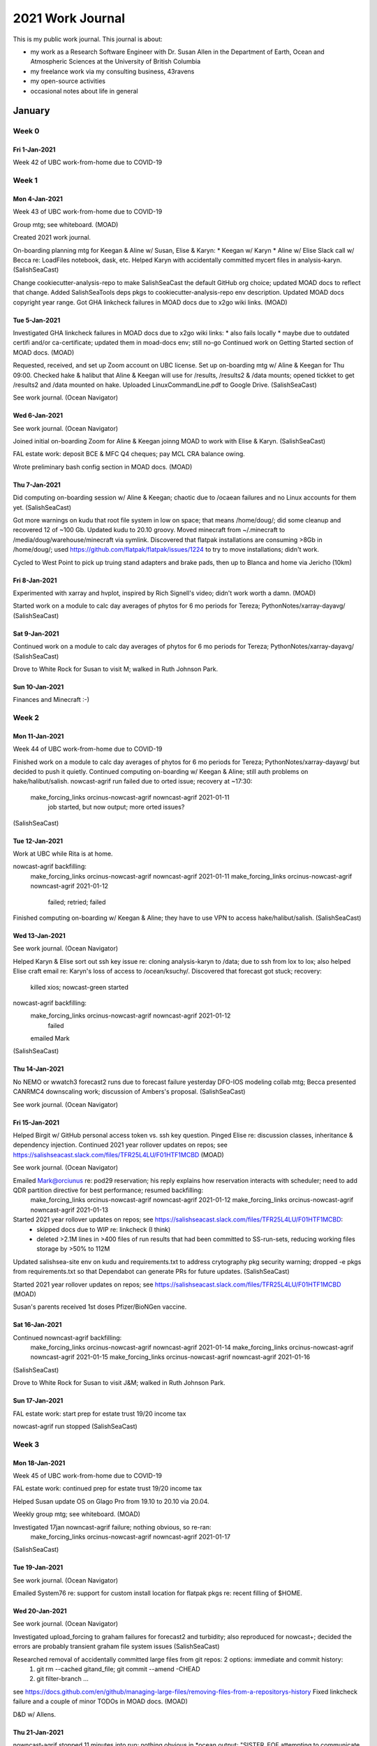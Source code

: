*****************
2021 Work Journal
*****************

This is my public work journal.
This journal is about:

* my work as a Research Software Engineer with Dr. Susan Allen in the Department of Earth, Ocean and Atmospheric Sciences at the University of British Columbia
* my freelance work via my consulting business,
  43ravens
* my open-source activities
* occasional notes about life in general


January
=======

Week 0
------

Fri 1-Jan-2021
^^^^^^^^^^^^^^

Week 42 of UBC work-from-home due to COVID-19


Week 1
------

Mon 4-Jan-2021
^^^^^^^^^^^^^^

Week 43 of UBC work-from-home due to COVID-19

Group mtg; see whiteboard.
(MOAD)

Created 2021 work journal.

On-boarding planning mtg for Keegan & Aline w/ Susan, Elise & Karyn:
* Keegan w/ Karyn
* Aline w/ Elise
Slack call w/ Becca re: LoadFiles notebook, dask, etc.
Helped Karyn with accidentally committed mycert files in analysis-karyn.
(SalishSeaCast)

Change cookiecutter-analysis-repo to make SalishSeaCast the default GitHub org choice; updated MOAD docs to reflect that change.
Added SalishSeaTools deps pkgs to cookiecutter-analysis-repo env description.
Updated MOAD docs copyright year range.
Got GHA linkcheck failures in MOAD docs due to x2go wiki links.
(MOAD)


Tue 5-Jan-2021
^^^^^^^^^^^^^^

Investigated GHA linkcheck failures in MOAD docs due to x2go wiki links:
* also fails locally
* maybe due to outdated certifi and/or ca-certificate; updated them in moad-docs env; still no-go
Continued work on Getting Started section of MOAD docs.
(MOAD)

Requested, received, and set up Zoom account on UBC license.
Set up on-boarding mtg w/ Aline & Keegan for Thu 09:00.
Checked hake & halibut that Aline & Keegan will use for /results, /results2 & /data mounts; opened tickket to get /results2 and /data mounted on hake.
Uploaded LinuxCommandLine.pdf to Google Drive.
(SalishSeaCast)

See work journal.
(Ocean Navigator)


Wed 6-Jan-2021
^^^^^^^^^^^^^^

See work journal.
(Ocean Navigator)

Joined initial on-boarding Zoom for Aline & Keegan joinng MOAD to work with Elise & Karyn.
(SalishSeaCast)

FAL estate work: deposit BCE & MFC Q4 cheques; pay MCL CRA balance owing.

Wrote preliminary bash config section in MOAD docs.
(MOAD)


Thu 7-Jan-2021
^^^^^^^^^^^^^^

Did computing on-boarding session w/ Aline & Keegan; chaotic due to /ocaean failures and no Linux accounts for them yet.
(SalishSeaCast)

Got more warnings on kudu that root file system in low on space; that means /home/doug/; did some cleanup and recovered 12 of ~100 Gb.
Updated kudu to 20.10 groovy.
Moved minecraft from ~/.minecraft to /media/doug/warehouse/minecraft via symlink.
Discovered that flatpak installations are consuming >8Gb in /home/doug/; used https://github.com/flatpak/flatpak/issues/1224 to try to move installations; didn't work.

Cycled to West Point to pick up truing stand adapters and brake pads, then up to Blanca and home via Jericho (10km)


Fri 8-Jan-2021
^^^^^^^^^^^^^^

Experimented with xarray and hvplot, inspired by Rich Signell's video; didn't work worth a damn.
(MOAD)

Started work on a module to calc day averages of phytos for 6 mo periods for Tereza; PythonNotes/xarray-dayavg/
(SalishSeaCast)


Sat 9-Jan-2021
^^^^^^^^^^^^^^

Continued work on a module to calc day averages of phytos for 6 mo periods for Tereza; PythonNotes/xarray-dayavg/
(SalishSeaCast)

Drove to White Rock for Susan to visit M; walked in Ruth Johnson Park.


Sun 10-Jan-2021
^^^^^^^^^^^^^^^

Finances and Minecraft :-)


Week 2
------

Mon 11-Jan-2021
^^^^^^^^^^^^^^^

Week 44 of UBC work-from-home due to COVID-19

Finished work on a module to calc day averages of phytos for 6 mo periods for Tereza; PythonNotes/xarray-dayavg/ but decided to push it quietly.
Continued computing on-boarding w/ Keegan & Aline; still auth problems on hake/halibut/salish.
nowcast-agrif run failed due to orted issue; recovery at ~17:30:
  make_forcing_links orcinus-nowcast-agrif nowncast-agrif 2021-01-11
    job started, but now output; more orted issues?
(SalishSeaCast)


Tue 12-Jan-2021
^^^^^^^^^^^^^^^

Work at UBC while Rita is at home.

nowcast-agrif backfilling:
  make_forcing_links orcinus-nowcast-agrif nowncast-agrif 2021-01-11
  make_forcing_links orcinus-nowcast-agrif nowncast-agrif 2021-01-12
    failed; retried; failed
Finished computing on-boarding w/ Keegan & Aline; they have to use VPN to access hake/halibut/salish.
(SalishSeaCast)


Wed 13-Jan-2021
^^^^^^^^^^^^^^^

See work journal.
(Ocean Navigator)

Helped Karyn & Elise sort out ssh key issue re: cloning analysis-karyn to /data; due to ssh from lox to lox; also helped Elise craft email re: Karyn's loss of access to /ocean/ksuchy/.
Discovered that forecast got stuck; recovery:
  killed xios; nowcast-green started
nowcast-agrif backfilling:
  make_forcing_links orcinus-nowcast-agrif nowncast-agrif 2021-01-12
    failed
  emailed Mark
(SalishSeaCast)


Thu 14-Jan-2021
^^^^^^^^^^^^^^^

No NEMO or wwatch3 forecast2 runs due to forecast failure yesterday
DFO-IOS modeling collab mtg; Becca presented CANRMC4 downscaling work; discussion of Ambers's proposal.
(SalishSeaCast)

See work journal.
(Ocean Navigator)


Fri 15-Jan-2021
^^^^^^^^^^^^^^^

Helped Birgit w/ GitHub personal access token vs. ssh key question.
Pinged Elise re: discussion classes, inheritance & dependency injection.
Continued 2021 year rollover updates on repos; see https://salishseacast.slack.com/files/TFR25L4LU/F01HTF1MCBD
(MOAD)

See work journal.
(Ocean Navigator)

Emailed Mark@orciunus re: pod29 reservation; his reply explains how reservation interacts with scheduler; need to add QDR partition directive for best performance; resumed backfilling:
  make_forcing_links orcinus-nowcast-agrif nowncast-agrif 2021-01-12
  make_forcing_links orcinus-nowcast-agrif nowncast-agrif 2021-01-13
Started 2021 year rollover updates on repos; see https://salishseacast.slack.com/files/TFR25L4LU/F01HTF1MCBD:
  * skipped docs due to WIP re: linkcheck (I think)
  * deleted >2.1M lines in >400 files of run results that had been committed to SS-run-sets, reducing working files storage by >50% to 112M
Updated salishsea-site env on kudu and requirements.txt to address crytography pkg security warning; dropped -e pkgs from requirements.txt so that Dependabot can generate PRs for future updates.
(SalishSeaCast)

Started 2021 year rollover updates on repos; see https://salishseacast.slack.com/files/TFR25L4LU/F01HTF1MCBD
(MOAD)

Susan's parents received 1st doses Pfizer/BioNGen vaccine.


Sat 16-Jan-2021
^^^^^^^^^^^^^^^

Continued nowncast-agrif backfilling:
  make_forcing_links orcinus-nowcast-agrif nowncast-agrif 2021-01-14
  make_forcing_links orcinus-nowcast-agrif nowncast-agrif 2021-01-15
  make_forcing_links orcinus-nowcast-agrif nowncast-agrif 2021-01-16
(SalishSeaCast)

Drove to White Rock for Susan to visit J&M; walked in Ruth Johnson Park.


Sun 17-Jan-2021
^^^^^^^^^^^^^^^

FAL estate work: start prep for estate trust 19/20 income tax

nowcast-agrif run stopped
(SalishSeaCast)


Week 3
------

Mon 18-Jan-2021
^^^^^^^^^^^^^^^

Week 45 of UBC work-from-home due to COVID-19

FAL estate work: continued prep for estate trust 19/20 income tax

Helped Susan update OS on Glago Pro from 19.10 to 20.10 via 20.04.

Weekly group mtg; see whiteboard.
(MOAD)

Investigated 17jan nowncast-agrif failure; nothing obvious, so re-ran:
  make_forcing_links orcinus-nowcast-agrif nowncast-agrif 2021-01-17
(SalishSeaCast)


Tue 19-Jan-2021
^^^^^^^^^^^^^^^

See work journal.
(Ocean Navigator)

Emailed System76 re: support for custom install location for flatpak pkgs re: recent filling of $HOME.


Wed 20-Jan-2021
^^^^^^^^^^^^^^^

See work journal.
(Ocean Navigator)

Investigated upload_forcing to graham failures for forecast2 and turbidity; also reproduced for nowcast+; decided the errors are probably transient graham file system issues
(SalishSeaCast)

Researched removal of accidentally committed large files from git repos: 2 options: immediate and commit history:
  1) git rm --cached gitand_file; git commit --amend -CHEAD
  2) git filter-branch ...
see https://docs.github.com/en/github/managing-large-files/removing-files-from-a-repositorys-history
Fixed linkcheck failure and a couple of minor TODOs in MOAD docs.
(MOAD)

D&D w/ Allens.


Thu 21-Jan-2021
^^^^^^^^^^^^^^^

nowncast-agrif stopped 11 minutes into run; nothing obvious in *ocean.output; "SISTER_EOF attempting to communicate with sister MOM's" in stderr; re-ran
Started work on generating day-average files for nowcast-green.201905 results:
* profiled ncra on skookum:
    naive:
      skookum:01jan14$ time ncra -4 -L4 -O SalishSea_1h_20140101_20140101_grid_T.nc /tmp/SalishSea_1d_20140101_20140101_grid_T.nc
      real  0m29.276s
      user  0m13.576s
      sys 0m4.188s
    select variables (but all extra vars linke bounds_lon remain in output)
      skookum:01jan14$ time ncra -4 -L4 -O -v sossheig,votemper,vosaline SalishSea_1h_20140101_20140101_grid_T.nc /tmp/SalishSea_1d_20140101_20140101_grid_T.nc
      real  0m16.570s
      user  0m12.132s
      sys 0m3.892s
    carp_T:
      skookum:01jan14$ time ncra -4 -L4 -O -v PAR,sigma_theta,e3t,Fraser_tracer,dissolved_inorganic_carbon,total_alkalinity,dissolved_oxygen SalishSea_1h_20140101_20140101_carp_T.nc /tmp/SalishSea_1d_20140101_20140101_carp_T.nc
      real  1m1.229s
      user  0m41.204s
      sys 0m13.372s
    ptrc_T w/o variable selection:
      skookum:01jan14$ time ncra -4 -L4 -O SalishSea_1h_20140101_20140101_ptrc_T.nc /tmp/SalishSea_1d_20140101_20140101_ptrc_T.nc
      real  1m28.905s
      user  1m6.196s
      sys 0m21.536s
    ptrc_T w/ variable selection:
      skookum:01jan14$ time ncra -4 -L4 -O -v nitrate,ammonium,silicon,diatoms,flagellates,ciliates,microzooplankton,dissolved_organic_nitrogen,particulate_organic_nitrogen,biogenic_silicon,mesozooplankton SalishSea_1h_20140101_20140101_ptrc_T.nc /tmp/SalishSea_1d_20140101_20140101_ptrc_T.nc
      real  1m32.693s
      user  1m8.700s
      sys 0m22.724s
* profiled on salish:
    salish:01jan14$ time ncra -4 -L4 -O SalishSea_1h_20140101_20140101_grid_T.nc SalishSea_1d_20140102_20140102_grid_T.nc
    real  0m20.159s
    user  0m12.960s
    sys 0m7.188s
* Variables to day average:
  * grid_T:
      sossheig,votemper,vosaline
  * carp_T:
      AR,sigma_theta,e3t,Fraser_tracer,dissolved_inorganic_carbon,total_alkalinity,dissolved_oxygen
  * ptrc_T:
      nitrate,ammonium,silicon,diatoms,flagellates,ciliates,microzooplankton,dissolved_organic_nitrogen,particulate_organic_nitrogen,biogenic_silicon,mesozooplankton
* worked out most details and did some timing of xarray/dask implementation in an untitled notebook in PythonNotes; xarray/dask is faster than ncra: ~60s/day for 3 files
(SalishSeaCast)

See work journal.
(Ocean Navigator)

Helped Tereza diagnose Jupyter client drops; recommended ServerAliveInterval in .ssh/config.
(MOAD)


Fri 22-Jan-2021
^^^^^^^^^^^^^^^
Continued work on generating day-average files for nowcast-green.201905 results:
* moved work to analysis-doug/notebooks/hindcast-dayavgs
* added lots of narrative and more performance measurements to notebook
(SalishSeaCast)

See work journal.
(Ocean Navigator)


Sat 23-Jan-2021
^^^^^^^^^^^^^^^

Walked in Pacific Spirit Park from SWM & Camosun: Salish, Imperial, Hemlock, St. Georges trails

Read Django tutorial with the idea of re-implementing cyclelog instead of migrating it through many Django releases.


Sun 24-Jan-2021
^^^^^^^^^^^^^^^

Started working through Django tutorial.
Experimented with pre-commit hook tool because PyCharm pre-commit hook plugin appears to be un-maintained.


Week 4
------

Mon 25-Jan-2021
^^^^^^^^^^^^^^^

Week 46 of UBC work-from-home due to COVID-19

Re-ran a selection of the timing tests in the hindcast-dayavgs-dev notebook with engine="h5netcdf" and found (as usual) that it is *not* faster than netcdf4 (despite the assertion in the xarray docs).
Investigated yesterday's nowcast-agrif failure: inifiband error; re-ran 24jan & 25jan.
Added narrative re: writing netCDF4 files, and buffed sketch of stand-alone script.
(SalishSeaCast)

Collected OS & git version info from machines with:
  for host in char chum cod coho hake halibut herring lox sable salish skookum smelt tyee; \
    do echo -n "$host: "; \
    ssh $host "tail -1 /etc/lsb-release"; \
    ssh $host "git --version"; \
  done
Result:
  char: DISTRIB_DESCRIPTION="Ubuntu 16.04.7 LTS"
    bash: git: command not found
  chum: DISTRIB_DESCRIPTION="Ubuntu 16.04.6 LTS"
    git version 2.7.4
  cod: ssh: connect to host cod.eos.ubc.ca port 22: Connection timed out
  ssh: connect to host cod.eos.ubc.ca port 22: Connection timed out
  coho: DISTRIB_DESCRIPTION="Ubuntu 14.04.5 LTS"
    git version 1.9.1
  hake: DISTRIB_DESCRIPTION="Ubuntu 16.04.7 LTS"
    git version 2.7.4
  halibut: DISTRIB_DESCRIPTION="Ubuntu 14.04.6 LTS"
    git version 1.9.1
  herring: ssh: connect to host herring.eos.ubc.ca port 22: Connection timed out
  ssh: connect to host herring.eos.ubc.ca port 22: Connection timed out
  lox: DISTRIB_DESCRIPTION="Ubuntu 16.04.6 LTS"
    git version 2.7.4
  sable: DISTRIB_DESCRIPTION="Ubuntu 14.04.5 LTS"
    git version 1.9.1
  salish: DISTRIB_DESCRIPTION="Ubuntu 16.04.7 LTS"
    git version 2.7.4
  skookum: DISTRIB_DESCRIPTION="Ubuntu 16.04.7 LTS"
    git version 2.21.0
  smelt: DISTRIB_DESCRIPTION="Ubuntu 14.04.6 LTS"
    git version 1.9.1
  tyee: DISTRIB_DESCRIPTION="Ubuntu 16.04.6 LTS"
    bash: git: command not found
Created ticket requesting git>=2.28 be installed on tyee done.
(MOAD)

See work journal.
(Ocean Navigator)


Tue 26-Jan-2021
^^^^^^^^^^^^^^^

Work at UBC while Rita is at home.

Implemented CLI version of hindcast_dayavgs and started running it for 2014 in tmux session on salish.
(SalishSeaCast)


Wed 27-Jan-2021
^^^^^^^^^^^^^^^

See work journal.
(Ocean Navigator)

Ran hindcast_dayavgs for 2015-2016: 13.25 hrs
(SalishSeaCast)


Thu 28-Jan-2021
^^^^^^^^^^^^^^^

Sentry webinar: 3 Ways to Group Similar Issues:
* Armin Ronacher, Director of Engrg
* aka Grouping & Fingerprinting Errors
* sentry-cli send-event -m "Hello World"
* server-side:
  * Event grouping at bottom of event page
  * Merge button
  * Settings: Issue Grouping: Stack Trace Rules, Fingerprint Rules
    * hide flask frames, for example
* sdk-side:
  * before_send
  * scope

Continued 2021 year rollover updates on repos; see https://salishseacast.slack.com/files/TFR25L4LU/F01HTF1MCBD
(MOAD)

Ran hindcast_dayavgs for 2017-2018.
Cleaned up group rrg-allen -> def-allen and permissionss in project/SalishSea/forcing on graham
(SalishSeaCast)

See work journal.
(Ocean Navigator)


Fri 29-Jan-2021
^^^^^^^^^^^^^^^

collect_weather 00 didn't complete;
* investigation: 487 of 576 files downloaded, new message in log:
  2021-01-28 20:46:14,553 [ERROR] sr_amqp/publish: Sleeping 4 seconds ... and reconnecting
  2021-01-28 20:46:18,557 [ERROR] sr_amqp/close 2: [Errno 32] Broken pipe
  2021-01-28 20:46:18,562 [INFO] Using amqp module (AMQP 0-9-1)
  2021-01-28 20:46:20,617 [INFO] declared queue q_anonymous.sr_subscribe.hrdps-west.74434425.78671301 (anonymous@dd.weather.gc.ca)
  2021-01-28 20:46:20,953 [INFO] file_log downloaded to: /SalishSeaCast/datamart/hrdps-west/00/043/CMC_hrdps_west_DLWRF_SFC_0_ps2.5km_2021012900_P043-00.grib2
  2021-01-28 20:46:20,954 [INFO] heartbeat. Sarracenia version is: 2.20.08post1

  2021-01-28 20:46:20,954 [INFO] hb_memory cpu_times user=3731.62 system=420.24 elapse=54622530.87
  2021-01-28 20:46:20,954 [INFO] hb_memory, current usage: 58.2 MiB trigger restart if increases past: 165.0 MiB
  2021-01-28 20:46:20,954 [INFO] hb_retry on_heartbeat
  2021-01-28 20:46:20,954 [INFO] sr_retry on_heartbeat
  2021-01-28 20:46:20,964 [INFO] No retry in list
  2021-01-28 20:46:20,968 [INFO] sr_retry on_heartbeat elapse 0.012886
  2021-01-28 20:46:21,123 [WARNING] sr_amqp/consume: could not consume in queue q_anonymous.sr_subscribe.hrdps-west.74434425.78671301: Basic.ack: (406) PRECONDITION_FAILED - unknown delivery tag 193452
  2021-01-28 20:46:21,246 [INFO] Using amqp module (AMQP 0-9-1)
  2021-01-28 20:46:22,005 [INFO] declared queue q_anonymous.sr_subscribe.hrdps-west.74434425.78671301 (anonymous@dd.weather.gc.ca)
* recovery, started at 09:55:
    rm /results/forcing/atmospheric/GEM2.5/GRIB/20210129/00
    pkill -f collect_weather
    download_weather 00 2.5km
    rm -rf /SalishSeaCast/datamart/hrdps-west/00/*
    rm -rf /SalishSeaCast/datamart/hrdps-west/18/*
    collect_weather 18 2.5km
    download_weather 06 2.5km
    rm -rf /SalishSeaCast/datamart/hrdps-west/06/*
    wait for forecast2 runs to complete
    download_weather 12 2.5km
    rm -rf /SalishSeaCast/datamart/hrdps-west/12/*
Backfilled upload_forcing graham nowcast+ and turbidity for 20-28 Jan.
Answered question from Guoqi about relative run time of wwatch3 and NEMO:
* 19jan21 SSC/nowcast:
  * start run: 07:47:03
  * end results gathering: 08:12:33
  * elapsed: 25m30s
* 19jan21 wwatch3/nowcast:
  * start wind.nc creation: 10:53:42
  * end results gathering: 11:15:59
  * elapsed: 22m17s
Upgraded grouping algorithm on Sentry.
(SalishSeaCast)

See work journal.
(Ocean Navigator)

Cleaned up group rrg-allen -> def-allen in project/MIDOSS on graham; lots of files owned by Vicky though
(MIDOSS)


Sat 30-Jan-2021
^^^^^^^^^^^^^^^

Drove to White Rock for Susan to visit M&J; walked in Ruth Johnson Park.

upload_forcing graham nowcast+ and turbidity failed again
(SalishSeaCast)


Sun 31-Jan-2021
^^^^^^^^^^^^^^^

See work journal.
(Ocean Navigator)

upload_forcing graham nowcast+ and turbidity failed again; also failed on manual re-try
Ran hindcast_dayavgs for 2019-2020.
(SalishSeaCast)


February
========

Week 5
------

Mon 1-Feb-2021
^^^^^^^^^^^^^^

Week 47 of UBC work-from-home due to COVID-19

collect_weather 06 didn't complete;
* investigation: 574 of 576 files downloaded, new messages in log:
  lots of:
    2021-02-01 01:17:12,136 [ERROR] Download failed 5 https://dd5.weather.gc.ca/model_hrdps/west/grib2/06/012/CMC_hrdps_west_DSWRF_SFC_0_ps2.5km_2021020106_P012-00.grib2
    2021-02-01 01:17:12,136 [ERROR] Failed to reach server. Reason: [Errno 111] Connection refused
  and a few:
    2021-02-01 01:25:16,478 [INFO] expired message skipped 20210201091710.806 https://dd5.weather.gc.ca /model_hrdps/west/grib2/06/012/CMC_hrdps_west_APCP_SFC_0_ps2.5km_2021020106_P012-00.grib2
* recovery, started at ~09:40:
    pkill -f collect_weather
    collect_weather 18 2.5km
    rm /results/forcing/atmospheric/GEM2.5/GRIB/20210201/06
    download_weather 06 2.5km
    wait for forecast2 runs to complete
    download_weather 12 2.5km
    rm -rf /SalishSeaCast/datamart/hrdps-west/12/*
* log_aggregator was not getting messages from watch_ww3, so restarted it as preliminary forecast run finished
Experimented with issue grouping on Sentry to consolidate ONC SCVIP data fail messages across dates.
Discovered something funky about 201905/15feb20 that prevents dayavgs metadata cleanup.
Ran hindcast_dayavgs for 2012-2013.
(SalishSeaCast)

Group mtg; see whiteboard.
(MOAD)

Phys Ocgy Seminar: Karyn re: zooplankton

See work journal.
(Ocean Navigator)


Tue 2-Feb-2021
^^^^^^^^^^^^^^

Added more Sentry fingerprint rules to group issues for ONC data fails.
Continued 2021 year rollover updates on repos; see https://salishseacast.slack.com/files/TFR25L4LU/F01HTF1MCBD
Updated pkgs & versions in salishsea-nowcast env on kudu.
Investigated SalishSeaNowcast CI failures:
* comma accidentally dropped in Ben's commit yesterday
* change ProgressBar dep to tqdm
support@graham adjusted rrg-allen -> def-allen and vdo -> sallen; finished backfilling upload_forcing
Contributed to Ubuntu 20.04 packages list for new image for waterhole workstations.
Ran hindcast_dayavgs for 2010-2011.
Experimented with adding river-name & stn-id tags to sentry context in collect_river_data to make exceptions captured by Sentry more easily understood.
(SalishSeaCast)

Contributed to system pkgs list for Ubuntu 20.04 image to upgrade waterhole workstations.
(MOAD)

Telcon w/ Connor @ Buntain re: strata insurance; need to confirm:
* year of roof replacement
* no polybutyl plumbing
* no use of in-ceiling radiant head panels
* >100 amp electical service
* gathered all info and emailed it to him

Replaced failed lights in garage and utility room.


Wed 3-Feb-2021
^^^^^^^^^^^^^^

See work journal.
(Ocean Navigator)

upload_forcing failed because I inadvertently pulled tools updates with a missing comma in places.PLACES; recovered by pulling in fixed tools and re-running 4x upload_forcing nowcast+ manually.
Started looking at splitting tools repo via git filter-branch:
* I_ForcingFiles: new repo, new name
* Marlin: new repo/pkg
* NetCDF_Plot: placeholder; no action required
* Run_files: old/ancient ???
* SOGTools: new repo/pkg ???
* SalishSeaCmd: placeholder; no action required
* SalishSeaNowcast: placeholder; no action required
* SalishSeaTools: new repo/pkg
* analysis_tools: notebooks only; new repo, new name?
* bathymetry: almost all notebooks; combine w/ I_ForcingFiles in new repo w/ new name
* docs: mix of old stuff, and stuff that needs to be moved somewhere
  * I_ForcingFiles: index describing notebooks
  * LiveOcean: legacy?
  * bathymetry: index describing notebooks, also notebook about BAG files
  * erddap: outdated; see erddap-datasets repo
  * legacy_docs: old/ancient ???
  * nemo-tools: build instructions for rebuild_nemo
  * netCDF4: KEEP! creation & conventions docs; need update?
  * python_packaging: ???
* nocscombine: old/ancient ???
* random files:
  * ariane_memory.log: empty
  * namelist: empty
  * update_copyright.py: move into SalishSeaTools?
(SalishSeaCast)


Thu 4-Feb-2021
^^^^^^^^^^^^^^^

Experimented w/ renaming default branch name from master to main on GitHub in analysis-doug repo:
* ref: https://docs.github.com/en/github/administering-a-repository/renaming-a-branch
* rename master to main in web UI on GitHub
* in each clone:
  * git branch -m master main
  * git fetch origin
  * git branch -u origin/main main
* updated make_readme.py scripts and README.md files
Tried to run hindcast_dayavgs for 2008-2009; failed with "KeyError: 'online_operation'" on 2008-01-01 grid_T; re-tried for 2009, same issue.
(SalishSeaCast)

Updated example make_readme.py script to put creator name and repo's default branch name in constants at the top; updated make_readme.py in cookiecutter-analysis-repo similarly.
(MOAD)

See work journal.
(Resilient-C)

See work journal.
(Ocean Navigator)


Fri 5-Feb-2021
^^^^^^^^^^^^^^

Started arbutus OS updates plan re: CVE-2021-3156:
* after ww3-forecast finishes:
  * nowcast1 - nowcast9
* after fvcom-x2 finishes:
  * fvcom0 - fvcom1
* after fvcom-r12 finishes:
  * fvcom2 - fvcom6
  * nowcast0
* After doing sudo apt update; sudo apt upgrade on nowcast1 noticed that sudo was not in upgraded packages; checked version and found that installed version (1.8.21p2-3ubuntu1.4) is the one that is patched for CVE-2021-3156; assuming that auto-updates for security issues handled the issue. However, checking MOD and
  cat /var/run/reboot-required
shows that the VMs require reboots, so updated and rebooted them; after reboot on each VM:
  sudo mount -t nfs -o proto=tcp,port=2049 192.168.238.14:/MEOPAR /nemoShare/MEOPAR
remounted
  nowcast1
  nowcast3
  nowcast4
  nowcast5
  nowcast6
  nowcast7
  nowcast8
  nowcast9
  nowcast2
rebooted
upgraded
todo
  fvcom0
  fvcom1
  fvcom2
  fvcom3
  fvcom4
  fvcom5
  fvcom6
  nowcast0
Successfully booted nowcast2 and updated it as an extra VM.
(SalishSeaCast)

Coffee w/ Ben

Slack w/ Birgit about ANHA34 to ANHA12 interpolation.

See work journal.
(Ocean Navigator)

FAL estate work: delivered estate T3 return & draft to Cameron's office.


Sat 6-Feb-2021
^^^^^^^^^^^^^^

Set up Wahoo trainers, Emma & Red, and started riding Zwift.


Sun 7-Feb-2021
^^^^^^^^^^^^^^

Walked to English Bay overlook @ Stephen St.

Investment statements & transaction records catch-up.


Week 6
------

Mon 8-Feb-2021
^^^^^^^^^^^^^^

Week 48 of UBC work-from-home due to COVID-19

See work journal.
(Ocean Navigator)

Group mtg; see whiteboard.
(MOAD)

Headache in the afternoon.


Tue 9-Feb-2021
^^^^^^^^^^^^^^

Work at UBC while Rita is at home.

Updating niko caused /boot to fill; deleted a bunch of old kernels with guidance from askubuntu (https://askubuntu.com/questions/345588/what-is-the-safest-way-to-clean-up-boot-partition).

Tried to review new 20.04 LTS image on waterhole.eoas.ubc.ca and stopped after 5 pkgs from list not installed.

Cleaned up conda envs on waterhole machines; deleted lots that I haven't used recently.

Looked at https://jupyterlab-code-formatter.readthedocs.io/ and found that the JupoyterLab extensions story is much better now; no explicit nodejs or extension manager installation; no need to enable extensions from command-line

Worked on analyzing/refactoring code that Alline & Elise are using for bloom timing time series extraction:
* /ocean/aisabell/MEOPAR/Analysis-Aline/notebooks/Bloom_Timing/201812EnvironmentalDrivers.ipynb
* /ocean/aisabell/MEOPAR/Analysis-Aline/notebooks/Bloom_Timing/extractloc.py
(SalishSeaCast)
* see analysis-doug/notebooks/aline-bloomtiming-extract/
* wrote Slack post about philospohpy of open_mfdataset/dask for Elise


Wed 10-Feb-2021
^^^^^^^^^^^^^^^

See work journal.
(Ocean Navigator)

Finalized Slack post about philospohpy of open_mfdataset/dask for Elise.
(SalishSeaCast)

See work journal.
(Resilient-C)


Thu 11-Feb-2021
^^^^^^^^^^^^^^^

collect_weather 06 didn't complete;
* investigation: 254 of 576 files downloaded, new messages in log:
    2021-02-11 07:31:01,654 [WARNING] sr_amqp/consume: could not consume in queue q_anonymous.sr_subscribe.hrdps-west.74434425.78671301: [Errno 110] Connection timed out
  lots of:
    2021-02-11 07:31:07,923 [ERROR] sr_amqp/build could not declare queue q_anonymous.sr_subscribe.hrdps-west.74434425.78671301 (anonymous@dd.weather.gc.ca) with [Errno 32] Broken pipe
* recovery, started at ~11:00:
    pkill -f collect_weather
    collect_weather 18 2.5km
    rm /results/forcing/atmospheric/GEM2.5/GRIB/20210211/12
    download_weather 12 2.5km
    supervisorctl restart sr_subscribe-hrdps-west
skookum rebooted at ~11:30; Charles reported accidental power cycle; recovery at ~13:00:
* started nowcast system via supervisord
* started salishsea-site via supervisord
* started ERDDAP via sudo /opt/tomcat/bin/startup.sh
automation restart:
* interruption occurred while nowcast-blue run was in progress
* download_results arbutus nowcast
* get_NeahBay_ssh forecast
* watch_NEMO foreacst failed to launch due to orphaned watch_NEMO nowcast:
  * killed orphan
  * launch_remote_worker arbutus watch_NEMO "arbutus forecast"
Took the opportunity to continue arbutus OS updates plan re: CVE-2021-3156:
* after reboot on each VM:
    sudo mount -t nfs -o proto=tcp,port=2049 192.168.238.14:/MEOPAR /nemoShare/MEOPAR
remounted
  fvcom0
  fvcom1
  fvcom2
  fvcom3
  fvcom4
  fvcom5
  fvcom6
rebooted
upgraded
todo
  nowcast0
Continued automation restart:
* launch_remote_worker arbutus make_fvcom_boundary "arbutus x2 nowcast"
* launch_remote_worker arbutus make_fvcom_boundary "arbutus r12 nowcast"
Merged Dependabot PRs re: crytography 3.2.1 -> 3.2.2.
Continued 2021 year rollover updates on repos; see https://salishseacast.slack.com/files/TFR25L4LU/F01HTF1MCBD; started SalishSeaCmd
(SalishSeaCast)

Worked w/ Birgit on parallelizing her ANHA4 to ANHA12 interpolation via GLOST.
Merged Dependabot PRs re: crytography 3.2.1 -> 3.2.2.
(MOAD)


Fri 12-Feb-2021
^^^^^^^^^^^^^^^

Continued 2021 year rollover updates on repos; see https://salishseacast.slack.com/files/TFR25L4LU/F01HTF1MCBD; finished SalishSeaCmd.
Changed SalishSeaNowcast repo default branch name from master to main.
Worked on fixing broken links in docs repo.
(SalishSeaCast)

Coffee w/ Aline.

See work journal.
(Resilient-C)

Rachael changes MIDOSS-MOHID-config repo default branch name from master to main; updated my clones on kudu and graham.
(MIDOSS)


Sat 13-Feb-2021
^^^^^^^^^^^^^^^

Goofed off.


Sun 14-Feb-2021
^^^^^^^^^^^^^^^

Finished fixing broken links in docs repo w/ help from Susan.
(SalishSeaCast)


Week 7
------

Mon 15-Feb-2021
^^^^^^^^^^^^^^^

Week 48 of UBC work-from-home due to COVID-19

**Statutory Holiday** - Family day

Added GHA sphinx linkcheck workflow to SalishSeaCast/docs repo; scheduled for 8th day of month.
Discovered th at docs repo has not copyright notices, only CC-By license.
Updated Olson, et al citation from unpublished.
(SalishSeaCast)


Tue 16-Feb-2021
^^^^^^^^^^^^^^^

Finalized docs repo GHA linkcheck workflow monthly schedule after successful scheduled test overnight.
Checked on ONC ferry and SCVIP data flows; both still down; looked at their new forum and status sites.
Investigated hindcast_dayavgs metadata problem; resolved by dropping bounds_nav_[lat|lon] variables present in some NEMO results files; ran hindcast_dayavgs for 2020-02-15 to 2020-12-31.
(SalishSeaCast)

Brought Makd-MIDOS-Forcing repo up to date; merged monte-carlo branch that adds "salishseacast grid" item to YAML config instead of hard-coded ERDDAP URL so that it can work on graham compute nodes w/o network access by using a path to a clone of the SalishSeaCast/grid repo.
(MIDOSS)


Wed 17-Feb-2021
^^^^^^^^^^^^^^^

See work journal.
(Ocean Navigator)

download_live_ocean failed w/ a connection timeout error; re-tried at 10:20, failed again; recovery:
* ssh to boiler works
* neither status nor product file are present at 11:50
* use LiveOcean boundary conditions file symlink created for forecast2 run to persist 16feb to 17feb
* upload_forcing arbutus nowcast+
* upload_forcing orcinus nowcast+
* upload_forcing graham nowcast+
* upload_forcing optimum nowcast+
Helped Susan with her high resolution lon/lat to SSC j/i mapping.
(SalishSeaCast)


Thu 18-Feb-2021
^^^^^^^^^^^^^^^

See work journal.
(Ocean Navigator)

Zoom coffee w/ Debby & Paul.

Reviewed changes in add-make-hdf5 branch of MIDOSS-MOHID-config in preparation for merge.
Reviewed changes in add-make-hdf5 branch of MOHID-Cmd in preparation for merge.
Reviewed clones on graham:
* Make-MIDOS-Forcing: up to date
* MIDOSS-MOHID-CODE: pulled to bring up to date
* MIDOSS-MOHID-config: up to date on main; WIP on add-make-hdf5
* MIDOSS-MOHID-grid: up to date
* moad_tools: pulled to bring up to date
* MOHID-Cmd: up to date enough; WIP on add-make-hdf5
* NEMO-Cmd: up to date
* SalishSeaCast-grid: up to date
Did a new build of MOHID; updated docs along the way; did a successful test of a 5 run Monte Carlo GLOST job.
(MIDOSS)

Generated MIDOSS Monte Carlo GLOST job for Birgit to look at in graham:/scratch/dlatorne/MIDOSS/runs/monte-carlo/InOneSSGrid_2021-02-18T194507/
(MOAD)


Fri 19-Feb-2021
^^^^^^^^^^^^^^^

Merged add-make-hdf5 branch in MIDOSS-MOHID-config into main.
Queued 3 diesel spills (w/o volume) test from 10k csv; running
Merged add-make-hdf5 branch in MOHID-Cmd into master.
Did year roll-over updates on MOHID-Cmd; did tech debt maintenance too
Fixed SyntaxWarnings re: string equality test in Make-MIDOS-Forcing; restricted pkg to Python 3.8.
Added spill volume to templates and _render...() function.
Ran the nearest thing yet to real Monte Carlo for 3 diesel spills.
(MIDOSS)

Ran hindcast_dayavgs for 2008-2009.
(SalishSeaCast)


Sat 20-Feb-2021
^^^^^^^^^^^^^^^

Goofed off :-)


Sun 21-Feb-2021
^^^^^^^^^^^^^^^

Started work on setting up 2020 bloomcast:
* Changed SOG-Bloomcast-Ensemble repo default git branch name from master to main.
* Built new bloomcast-2021 env on kudu from conda-forge only; got Python 3.7
* runs dir on salish: /data/dlatorne/SOG-projects/SOG-Bloomcast-Ensemble/run
* cp run/2019_bloomcast_inifile.yaml run/2020_bloomcast_infile.yaml; commit
* archived 2020_bloomcast* files in run/2020/
* archived bloomcast.log and bloom_date_evolution.log files into run/2020/
* edit 2021_bloomcast_infile.yaml
* edit config.yaml
* disable push to web for test run
* source activate /data/dlatorne/SOG-projects/bloomcast
* pip install -e /data/dlatorne/SOG-projects/SoG-Bloomcast-Ensemble
  * ensemble plug-in not installed - WTF???

* test run: cd run && bloomcast ensemble -v config.yaml
* test run succeeded: 10mar 12mar 20mar 07apr 13apr
* enabled push to web
* deleted wind_data_date to allow repeat run for today
* updated repo clone spelling in cronjob.sh
* ran manual production run w/ bash ./cronjob.sh; success! :-)
* checked bloomcast page on salishsea-site
* posted link to SalishSeaCast whiteboard
* enable cron job on salish
* commit 2020 config files
(bloomcast)


Week 8
------

Mon 22-Feb-2021
^^^^^^^^^^^^^^^

Week 49 of UBC work-from-home due to COVID-19

Changed WorkJournal and dotfiles repos default branch name from master to main.

nowcast-agrif failure: inifiband error; re-ran successfully.
Ran hindcast_dayavgs for 2007.
(SalishSeaCast)

Phys Ocgy seminar by Marek Stastna; modeling sub-grid internal waves

See work journal.
(Ocean Navigator)


Tue 23-Feb-2021
^^^^^^^^^^^^^^^

Worked at ESB while Rita was at home.

Failed to get bloomcast running:
* pip install -e in new env doesn't find ensemble plug-in
* attempt to run in last year's matplotlib-1.5.3 env on salish revealed that ECCC has changed the climate data interface to stream files for download
* tried to figure out ensemble plug-in failure:
  * created new nemo-cmd-test23feb env on niko, and ti worked fine
  * started modernize branch in SoG-Bloomcast-Ensemble to modernize packaging in hopes that will resolve unofund ensemble plug-in issue
* discovered that ensemble plug-in failure was a registration failure because SOGCommand that it depends on was not installed first - silent failure :-(
* discovered that code added in 2017 to skip 3 BOM characters in text response from ECCC climate requests now clips off 3 real characters at the start of the XML blobs
* remembered the need to start a dummy smtpd
* successfully ran bloomcast, but with Englishman River record ending on 25-Sep-2020
* profile plots failed:
    Traceback (most recent call last):
      File "/home/dlatorne/conda_envs/bloomcast/lib/python3.7/site-packages/cliff/app.py", line 401, in run_subcommand
        result = cmd.run(parsed_args)
      File "/home/dlatorne/conda_envs/bloomcast/lib/python3.7/site-packages/cliff/command.py", line 185, in run
        return_code = self.take_action(parsed_args) or 0
      File "/data/dlatorne/SOG-projects/SOG-Bloomcast-Ensemble/bloomcast/ensemble.py", line 135, in take_action
        profile_plots = self._create_profile_graphs(COLORS)
      File "/data/dlatorne/SOG-projects/SOG-Bloomcast-Ensemble/bloomcast/ensemble.py", line 473, in _create_profile_graphs
        colors=colors,
      File "/data/dlatorne/SOG-projects/SOG-Bloomcast-Ensemble/bloomcast/visualization.py", line 314, in profiles
        axs[0].set_ylim((profiles[0].indep_data[0], profiles[0].indep_data[-1]))
    IndexError: index 0 is out of bounds for axis 0 with size 0
(bloomcast)

See work journal.
(Ocean Navigator)


Wed 24-Feb-2021
^^^^^^^^^^^^^^^

See work journal.
(Ocean Navigator)

Mtg w/ Susan about priorities:
* get bloomcast working w/ Nanaimo River
* do rST/Sphinx tutorial for Aline, Keegan & Becca
* re-run ONC ferry data collection - wait for Susan to provide NEMO grid j/i to lon/lat mapping and include j/i values in new datasets
* migrate water levels to new Swagger API
* learn how to build XIOS & NEMO in new graham default env
* discussed master -> main migration
* discussed adding pre-commit to our repos
(MOAD)

Worked on bloomcast to get scaled Nanaimo River at Cassidy flow in as replacement for Englishman at Parksville (latter's gauge data stream stopped on 25-Sep-2020); got first successful run, still with profile plots failure above.
(bloomcast)


Thu 25-Feb-2021
^^^^^^^^^^^^^^^

Learned about myst-parser for Sphinx docs
(MOAD)

EOAS Colloquium re: carbon capture & storage

Added pre-commit framework to SalishSeaNowcast.
(SalishSeaCast)


Fri 26-Feb-2021
^^^^^^^^^^^^^^^

Teams social w/ NAFC group and Nancy & Riley.

download_results arbutus forecast failed w/ error code 1 in scp; re-ran successfully.
Investigated 25feb nowncast-agrif failure; auth problem during 25feb upload_forcing nowcast+; backfilled:
  upload_forcing orcinus-nowcast-agrif nowncast+ 2021-02-25
  make_forcing_links orcinus-nowcast-agrif nowncast-agrif 2021-02-25
    Failed w/ inifiband error; re-ran successfully
  make_forcing_links orcinus-nowcast-agrif nowncast-agrif 2021-02-26
(SalishSeaCast)

Ran bloomcast manually to investigate profiles plotting error; profiles/hoff_2021_bloomcast.out_* files are empty
Pushed changes to use scalled flow from Nanaaimo River at Cassidy gauge as replacement for Englishman.
Updated cloud fraction mapping re: new weather descriptions in 2020.
Activated daily cron run of bloomcast on salish despite plots not working.
(bloomcast)

Coffee w/ Racahel.

Worked on MOAD docs; added missing TOC entry for bash config; changed default branch name from master to main
(MOAD)


Sat 27-Feb-2021
^^^^^^^^^^^^^^^

Fixed cronjob.sh so that it uses up to date conda env and shows tracebacks on failure
(bloomcast)

nowcast-agrif failed ~14% into run; inifiband error; re-ran successfully
(SalishSeaCast)


Sun 28-Feb-2021
^^^^^^^^^^^^^^^

Fixed bug in accessing minor river scale factor from config.
(bloomcast)

Drove to White Rock for Susan to visit J&M; walked in Ruth Johnson Park.


March
=====

Week 9
------

Mon 1-Mar-2021
^^^^^^^^^^^^^^

Week 50 of UBC work-from-home due to COVID-19

Susan reviewed results of yeaterday's bloomcast run w/ correctly scaled Nanaimo River and accepted them for SoPO presentation.
Committed cronjob.sh updates; env path & --debug flag.
(bloomcast)

nowcast-agrif failed very early run; inifiband error; re-ran successfully
Deleted stale branches in NEMO-Cnd abd SalishSeaCmd repos on GitHub
(SalishSeaCast)

Finalized Lagrangian.dat file tempaltes for Monte Carlo runs:
* mv Lagrangian_BunkerC_crude.dat Lagrangian_bunker.dat
* mv Lagrangian_CLB_crude.dat Lagrangian_dilbit.dat
* ln -s Lagrangian_diesel.dat Lagrangian_gas.dat
* ln -s Lagrangian_diesel.dat Lagrangian_jet.dat
* ln -s Lagrangian_diesel.dat Lagrangian_other.dat
Replied to Rachael's request for terminal in random spills CSV with suggestion to use MMSI and date/time.
Deleted MIDOSS-MOHID-config add-make-hdf5 branch.
Deleted Make-MIDOS-Forcing monte-carlo branch.
Deleted MOHID-Cmd add-make-hdf5 branch.
Changed MOHID-Cmd default branch name from master to main.
Committed change to NEMO_Nowcast to disable Sentry init when worker runs in debug mode; its been uncommitted in production for months.
(MIDOSS)

Worked w/ Susan on mechanics of how to move master->main process forward.
Team mtg; see whiteboard.
(MOAD)

Phys Ocgy seminar: Racahel White; role of orography in ocean overturning circulation.


Tue 2-Mar-2021
^^^^^^^^^^^^^^

download_results forecast2 failed due to broken pipe; re-ran in debug mode at ~09:30.
make_plots nemo forecast publish failed () not the first time:
  requests.exceptions.HTTPError: 500 Server Error: ( The buffers supplied to a function was too small.  ) for url: https://ws-shc.qc.dfo-mpo.gc.ca/observations?WSDL
Updated setup-miniconda & action-slack in NEMO_Nowcast GHA CI workflow.
Investigated 2 unit test failures in NEMO_Nowcast associated with schedule pkg; it went from 0.6.0 to 1.0.0 on 20Jan.
Tried to build new conda pkgs for gomms-nowcast Anaconda channel; conda-build won't install from pip; time for a new approach...
(SalishSeaCast)

SoPO mtg day 1.

Discovered that GoMSS project conda-recipes repo never got migrated from Bitbucket to GitHub.


Wed 3-Mar-2021
^^^^^^^^^^^^^^

See work journal.
(Ocean Navigator)

Updated SalishSeaNowcast conda env for readthedocs to install NEMO_Nowcast from GH instead of gomms-nowcast Anaconda channel; decided to stop maintenance of that channel.
Changed NEMO_Nowcast repo default branch name from master to main.
Released NEMO_Nowcast v21.1.
(SalishSeaCast)

SoPO mtg day 2.


Thu 4-Mar-2021
^^^^^^^^^^^^^^

Advised Rachael on how to add terminal to random oil spills CSV code.
(MIDOSS)

See work journal.
(Ocean Navigator)

SoPO mtg day 3.


Fri 5-Mar-2021
^^^^^^^^^^^^^^

See work journal.
(Ocean Navigator)

FAL estate work: delivered docs to Scotia branch to get funds from chequing account.

Coffee w/ Karyn

Started planning changes to get_onc_ferry worker to add nearest NEMO grid ji indices to datasets.
(SalishSeaCast)


Sat 6-Mar-2021
^^^^^^^^^^^^^^

Worked changes to get_onc_ferry worker to add nearest NEMO grid ji indices to datasets; refactoed unit tests.
(SalishSeaCast)


Sun 7-Mar-2021
^^^^^^^^^^^^^^

Worked on changes to get_onc_ferry worker to add nearest NEMO grid ji indices to datasets; refactored nav coord resampling; generated sample file for Susan to check.
(SalishSeaCast)


Week 10
-------

Mon 8-Mar-2021
^^^^^^^^^^^^^^

Week 51 of UBC work-from-home due to COVID-19

docs repo scheduled linkcheck on GHA failed; fixed http://www.meds-sdmm.dfo-mpo.gc.ca to https://meds-sdmm.dfo-mpo.gc.ca
upload_forcing orcinus nowcast+ failed; auth glitch; re-ran successfully, but was too late to provide forcing to run, so it got stuck on 1st time step; killed stuck run; re-ran make_forcing_links to restart;
Continued work on changes to get_onc_ferry worker to add nearest NEMO grid ji indices to datasets.
Changed grid repo default branch name from master to main; updated on kudu, skookum, arbutus, optimum, orcinus.
(SalishSeaCast)

Group mtg; see whiteboard.
(MOAD)

Phys Ocgy seminar: Kevin Lamb, Waterloo, Internal Waves at low & high lats.


Tue 9-Mar-2021
^^^^^^^^^^^^^^

Worked at ESB while Rita was at home.

Migrated Sphinx docs from SalishSeaCast docs to MOAD docs and updated them.
(MOAD)


Wed 10-Mar-2021
^^^^^^^^^^^^^^^

See work journal.
(Ocean Navigator)

get_NeahBay_ssh failed overnight; investigation:
  * sites we scrape txt files from (main and alternate) are offline
* recovery starting at ~11:30:
  * symlink fcst/ssh_y2021m03d09.nc as obs/ssh_y2021m03d09.nc
  * skip forecast2 runs
  * upload_forcing arbutus nowcast+
  * upload_forcing orcinus nowcast+
  * upload_forcing graham nowcast+
  * upload_forcing optimum nowcast+
  * after nowcast-blue completion:
      upload_forcing arbutus ssh
(SalishSeaCast)


Thu 11-Mar-2021
^^^^^^^^^^^^^^^

Sphinx docs tutorial.
(MOAD)

Managed get_NeahBay_ssh issue in automation; after nowcast-blue completion:
  pkill -f get_NeahBay_ssh  # killed spinning nowcast and forecast instances
  upload_forcing arbutus ssh
  upload_forcing orcinus nowcast+
  upload_forcing graham nowcast+
  upload_forcing optimum nowcast+
Finished changes to get_onc_ferry worker to add nearest NEMO grid ji indices to datasets.
Started updating /results/observations/ONC/ferries/TWDP/ datasets from 2012-05-10 start of records on ONC server in tmux session on skookum:
  2012-05-10
(SalishSeaCast)


Fri 12-Mar-2021
^^^^^^^^^^^^^^^

See work journal.
(Ocean Navigator)

Managed get_NeahBay_ssh issue in automation; after nowcast-blue completion:
  pkill -f get_NeahBay_ssh  # killed spinning nowcast and forecast instances
  upload_forcing arbutus ssh
  upload_forcing orcinus nowcast+
  upload_forcing graham nowcast+
  upload_forcing optimum nowcast+
(SalishSeaCast)


Sat 13-Mar-2021
^^^^^^^^^^^^^^^

Managed get_NeahBay_ssh issue in automation; after nowcast-blue completion:
  pkill -f get_NeahBay_ssh  # killed spinning nowcast and forecast instances
  upload_forcing arbutus ssh
  upload_forcing orcinus nowcast+
  upload_forcing graham nowcast+
  upload_forcing optimum nowcast+
(SalishSeaCast)

Drove to White Rock for Susan to visit M&J; walked along Nikelmikel River.


Sun 14-Mar-2021
^^^^^^^^^^^^^^^

Managed get_NeahBay_ssh issue in automation; after nowcast-blue completion:
  pkill -f get_NeahBay_ssh  # killed spinning nowcast and forecast instances
  upload_forcing arbutus ssh
  upload_forcing orcinus nowcast+
  upload_forcing graham nowcast+
  upload_forcing optimum nowcast+
Retarted manager re: get_onc_ferry failure message change.
Started work on migrating water level obs & prediction collection from zeep to REST API.
(SalishSeaCast)


Week 11
-------

Mon 15-Mar-2021
^^^^^^^^^^^^^^^

Week 52 of UBC work-from-home due to COVID-19

Fixed bug, pushed & deployed re: get_onc_ferry failure message change.
Managed get_NeahBay_ssh issue in automation; after nowcast-blue completion:
  pkill -f get_NeahBay_ssh  # killed spinning nowcast and forecast instances
  upload_forcing arbutus ssh
  upload_forcing orcinus nowcast+
  upload_forcing graham nowcast+
  upload_forcing optimum nowcast+
Set NUMEXPR_MAX_THREADS=6 in SSC envs on skookum & arbutus; updated docs.
Added openpyxl as dep in SalishSeaTools.
Started experiments on splitting SalishSeaCast/tools repo; test of git filter-branch on Marlin pkg lead me to git-filter-repo that is the recommended alternative for (almost?) anything that git filter-branch can do; e.g.
  * created new Marlin repo from tools repo:
      git clone tools Marlin
      cd Marlin
      git filter-repo --subdirectory-filter Marlin/
Continued work on migrating water level obs & prediction collection from zeep to REST API.
(SalishSeaCast)

Group mtg; see whiteboard.
(MOAD)

Received and set up Acer Nitro GTX 1050 PC for Zwift.


Tue 16-Mar-2021
^^^^^^^^^^^^^^^

Fixed docs linkcheck issues in Make-MIDOS-Forcing.
(MIDOSS)

Managed get_NeahBay_ssh issue in automation; after nowcast-blue completion:
  pkill -f get_NeahBay_ssh  # killed spinning nowcast and forecast instances
  upload_forcing arbutus ssh
  upload_forcing orcinus nowcast+
  upload_forcing graham nowcast+
  upload_forcing optimum nowcast+
(SalishSeaCast)

See work journal.
(Ocean Navigator)


Wed 17-Mar-2021
^^^^^^^^^^^^^^^

See work journal.
(Ocean Navigator)

Killed stale get_onc_ferry worker from 15-Mar that caused port error this morning.
Managed get_NeahBay_ssh issue in automation; after nowcast-blue completion:
  pkill -f get_NeahBay_ssh  # killed spinning nowcast and forecast instances
  upload_forcing arbutus ssh
  upload_forcing orcinus nowcast+
  upload_forcing graham nowcast+
  upload_forcing optimum nowcast+
(SalishSeaCast)

Tried to answer Rachael's #moad-python-notes pandas.read_excel() and openpyxl.
(MOAD)


Thu 18-Mar-2021
^^^^^^^^^^^^^^^

See work journal.
(Ocean Navigator)


Replied to Keegan's #pugeteval request for examples of Hovmoller diagrams.
Managed get_NeahBay_ssh issue in automation; after nowcast-blue completion:
  pkill -f get_NeahBay_ssh  # killed spinning nowcast and forecast instances
  upload_forcing arbutus ssh
  upload_forcing orcinus nowcast+
  upload_forcing graham nowcast+
  upload_forcing optimum nowcast+
Continued work on migrating water level obs & prediction collection from zeep to REST API.
(SalishSeaCast)


Fri 19-Mar-2021
^^^^^^^^^^^^^^^

Mmerged PRs from Dependabot re: bump Pillow to 8.1.1 to address memory exhaustion DOS security vulnerability:
* SalishSeaCast/SOG-Bloomcast-Ensemble (rebase-merge: commit authored by Dependabot & me; no ref to PR in commit msg)
* analysis-doug/notebooks/melanie-geotiff (squash-merge: commit authored by Dependabot; commit msg links to PR)
* analysis-doug/notebooks/dask-expts (plain-merge: commit authored by me; commit msg is "Merge pull request #...")
* SalishSeaCast/SalishSeaNowcast (squash-merge)
* UBC-MOAD/moad_tools (squash-merge)

Concluded that I prefer squash-merge for dependabot PRs.

action-slack step in GHA workflows fails when workflows run from PR forks because SLACK_WEBHOOK_URL secret is not passed to forks

Managed get_NeahBay_ssh issue in automation; after nowcast-blue completion:
  pkill -f get_NeahBay_ssh  # killed spinning nowcast and forecast instances
  upload_forcing arbutus ssh
  upload_forcing orcinus nowcast+
  upload_forcing graham nowcast+
  upload_forcing optimum nowcast+
Continued work on migrating water level obs & prediction collection from zeep to REST API;
(SalishSeaCast)


Sat 20-Mar-2021
^^^^^^^^^^^^^^^

Zwift Fondo Bambino

Managed get_NeahBay_ssh issue in automation; after nowcast-blue completion:
  pkill -f get_NeahBay_ssh  # killed spinning nowcast and forecast instances
  upload_forcing arbutus ssh
  upload_forcing orcinus nowcast+
  upload_forcing graham nowcast+
  upload_forcing optimum nowcast+
(SalishSeaCast)


Sun 21-Mar-2021
^^^^^^^^^^^^^^^

Managed get_NeahBay_ssh issue in automation; after nowcast-blue completion:
  pkill -f get_NeahBay_ssh  # killed spinning nowcast and forecast instances
  upload_forcing arbutus ssh
  upload_forcing orcinus nowcast+
  upload_forcing graham nowcast+
  upload_forcing optimum nowcast+
(SalishSeaCast)


Week 12
-------

Mon 22-Mar-2021
^^^^^^^^^^^^^^^

Week 53 of UBC work-from-home due to COVID-19

Managed get_NeahBay_ssh issue in automation; after nowcast-blue completion:
  pkill -f get_NeahBay_ssh  # killed spinning nowcast and forecast instances
  upload_forcing arbutus ssh
  upload_forcing orcinus nowcast+
  upload_forcing graham nowcast+
  upload_forcing optimum nowcast+
(SalishSeaCast)

Group mtg; see whiteboard.
(MOAD)

jinja to 2.11.3:
* SOG-Bloomcast
* NEMO-Cmd
* salishsea-site
* FVCOM-Cmd
* analysis-doug x2
* SOG
* ECget
* MIDOSS/docs
* cookiecutter-MOAD-pypkg
* moad_tools
* cookiecutter-analysis-repo
urllib3 to 1.26.3
* salishsea-site

See work journal.
(Ocean Navigator)


Tue 23-Mar-2021
^^^^^^^^^^^^^^^

Worked at ESB while Rita was at home.

Managed get_NeahBay_ssh issue in automation; after nowcast-blue completion:
  pkill -f get_NeahBay_ssh  # killed spinning nowcast and forecast instances
  upload_forcing arbutus ssh
  upload_forcing orcinus nowcast+
  upload_forcing graham nowcast+
  upload_forcing optimum nowcast+
Changed repo default branch names from master to main; updated on niko, skookum, arbutus, optimum, orcinus (old git; requires --set-upstream instead of -u), graham:
* SalishSeaCast/tracers
* SalishSeaCast/tides
* SalishSeaCast/rivers-climatology
* SalishSeaCast/XIOS-ARCH

TODO: do updates on kudu

Started work on building XIOS, NEMO & REBUILD_NEMO w/ new 2020 default compilers & libraries on graham:
* https://docs.computecanada.ca/wiki/Standard_software_environments
* present env will remain via ``module load StdEnv/2016.4``
  * Intel 2016.4, GCC 5.4.0, OpemMPI 2.1.1
* StdEnv/2020 will be default on 1-Apr-2020
  * Intel 2020.1, GCC 9.3.0, OpemMPI 4.0.3
  * AVX2 and AVX512 instruction sets -> fat binaries -> better skylake node support
  * compatibility changed from Nix to Gentoo Prefix
  * Linux kernel >=3.10, so CentOS 7
  * more Python extensions installed in their corresponding core modules; e.g. PyQt5 now inside qt/5.12.8, so it support mulitple versions of Python; `` module spider ...`` tells the stories of what modules to load
* experimented by creating ~/.modulerc via:
    echo "module-version StdEnv/2020 default" >> $HOME/.modulerc
* no change to Python versions; 3.8.2 is still most recent
* XIOS-ARCH:
    module load hdf5-mpi/1.8.18 - available, also 1.10.3, 1.10.6
    module load netcdf-c++4-mpi/4.3.0 - available, also 4.3.1
    module load netcdf-fortran-mpi/4.4.4 - available, also 4.5.1, 4.5.2
    module load netcdf-mpi/4.4.1.1 - available, also 4.1.3, 4.6.1, 4.7.4
    module load intel/2016.4 - now 2020.1.217
    module load perl/5.22.2 - available, also 5.16.3, 5.22.4, 5.30.2
* NEMO-3.6:
    module load netcdf-fortran-mpi/4.4.4
      in new env this implies:
        netcdf-fortran-mpi/4.5.2
        hdf5-mpi/1.10.6
        netcdf-mpi/4.7.4
        mpi4py/3.0.3
    module load perl/5.22.4 - available, also 5.16.3, 5.22.4, 5.30.2
    module load python/3.8.2 - available, also older versions
* XIOS-ARCH test:
    module load hdf5-mpi/1.10.6
    module load netcdf-c++4-mpi/4.3.1
    module load netcdf-fortran-mpi/4.5.2
    module load netcdf-mpi/4.7.4
    module load intel/2020.1.217
    module load perl/5.30.2
      implies: expat/2.2.9
  * ./make_xios --arch X64_GRAHAM  # no --job so I can clearly see warnings/errors
  * bunch of perl warnings at start
  * 1 warning re: \ in template
  * so slooooow...   2097 seconds = 35 minutes
  * success!
* NEMO-3.6 test, SalishSeaCast config
    module load netcdf-fortran-mpi/4.5.2
    module load perl/5.30.2
    module load python/3.8.2
  * XIOS_HOME=$HOME/MEOPAR/XIOS-2 ./makenemo -n SalishSeaCast -m X64_GRAHAM  # no -j so I can clearly see warnings/errors
  * 1 perl warning at start
  * 5 format statement warnings in stpctl.f90
      /home/dlatorne/MEOPAR/NEMO-3.6-code/NEMOGCM/CONFIG/SalishSeaCast/BLD/ppsrc/nemo/stpctl.f90(194): remark #8291: Recommended relationship between field width 'W' and the number of fractional digits 'D' in this edit descriptor is 'W>=D+7'.
      9300  FORMAT(' it :', i8, ' ssh2: ', e16.10, ' Umax: ',e16.10,' Smin: ',e16.10)
  * success!  891 seconds = 15 minutes
* REBUILD_NEMO test
  * XIOS_HOME=$HOME/MEOPAR/XIOS-2 ./maketools -n REBUILD_NEMO -m X64_GRAHAM
  * success!
* nco versions 4.6.6 (presently used for deflate) and 4.9.5
(SalishSeaCast)



TODO: Confirm that get_chs_tides() is working for figures.



Verify NEMO & MOHID builds w/ new default env on graham

Update cookiecutter-MOAD-pypkg re: hg -> git


jupyter kernelspec uninstall unwanted-kernel



TODO:

https://linuxize.com/post/getting-started-with-tmux/

update deployment docs re: spinning up a new compute node

Fix permissions in /opp dirs

OPPTools PRs:
  add numpy-indexed dependency
  fix pyproj.Proj() initializations
  fix nctime().strftime in OPPTools.utils.fvcom_postprocess.vertical_transect_snap()


Add CI workflows to run linkcheck on docs; see SalishSeaCast#repos-maint channel:
  need sphinx>3.1 in env
  example workflow in salishsea-site repo
  don't forget to add sphinx & sphinx_rtd_theme to environment-test.yaml
  See: https://salishseacast.slack.com/archives/C01GYJBSF0X/p1608574921004500


Update cookiecutter-MOAD-pypkg re: migration from hg to git, and requirements.txt in top level directory; probably more issues too.


15jun20: check mitigation of "index exceeds dimension bounds" IndexError in make_plots fvcom forecast-x2 research

Add VCS revision recording to run_fvcom

Update SalishSeaNowcast fig-dev docs

fix SalishSeaTools unit tests

fix old colander dependency in SOG

Fix Pillow security issue in analysis-doug


Stack:
* create NEMO_Nowcast.workers.spotter to monitor and optionally kill workers that tend to get stuck; initial use cases: collect_weather, make_ww3_wind_file
* wwatch3 run success confirmation
* fix warnings in figure modules
* fix get_vfpa_hadcp MMSI AttributeError issue
* debug gemlam interpolation
Done:
*
